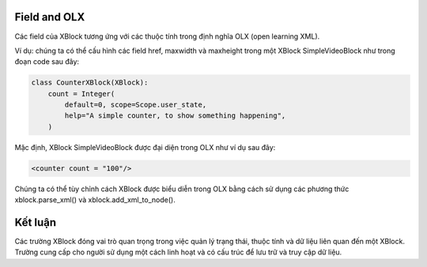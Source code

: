 Field and OLX 
-------------------
Các field của XBlock tương ứng với các thuộc tính trong định nghĩa OLX (open learning XML). 

Ví dụ: chúng ta có thể cấu hình các field href, maxwidth và maxheight trong một XBlock SimpleVideoBlock như trong đoạn code sau đây:

.. code-block:: python
    
    class CounterXBlock(XBlock): 
        count = Integer( 
            default=0, scope=Scope.user_state, 
            help="A simple counter, to show something happening", 
        )

Mặc định, XBlock SimpleVideoBlock được đại diện trong OLX như ví dụ sau đây:

.. code-block:: html

    <counter count = "100"/>

Chúng ta có thể tùy chỉnh cách XBlock được biểu diễn trong OLX bằng cách sử dụng các phương thức xblock.parse_xml() và xblock.add_xml_to_node().

Kết luận
-------------------
Các trường XBlock đóng vai trò quan trọng trong việc quản lý trạng thái, thuộc tính và dữ liệu liên quan đến một XBlock. Trường cung cấp cho người sử dụng một cách linh hoạt và có cấu trúc để lưu trữ và truy cập dữ liệu. 
